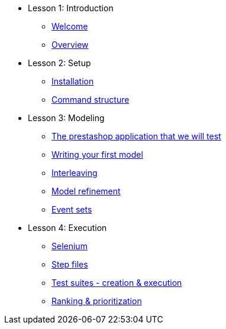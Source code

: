 // .Provengo Tool MultiThreads
* Lesson 1: Introduction
** xref:tutorials/welcome.adoc[Welcome]
** xref:tutorials/overview.adoc[Overview]

* Lesson 2: Setup
** xref:tutorials/installation.adoc[Installation]
** xref:tutorials/command-structure.adoc[Command structure]
// ** xref:tutorials/provengo-docs.adoc[Provengo docs]

* Lesson 3: Modeling
** xref:tutorials/prestashop.adoc[The prestashop application that we will test]
** xref:tutorials/writing-your-first-model.adoc[Writing your first model]
** xref:tutorials/adding-an-interleaved-story.adoc[Interleaving]
** xref:tutorials/refining-the-model.adoc[Model refinement]
** xref:tutorials/event-sets.adoc[Event sets]


* Lesson 4: Execution
** xref:tutorials/selenium.adoc[Selenium]
** xref:tutorials/step-files.adoc[Step files]    
** xref:tutorials/execution.adoc[Test suites - creation & execution]    
** xref:tutorials/ranking.adoc[Ranking & prioritization]    


//** xref:tutorials/selenium-events.adoc[Step 3: Selenium]
//** xref:tutorials/event-sets.adoc[Step 4: Event Sets]


